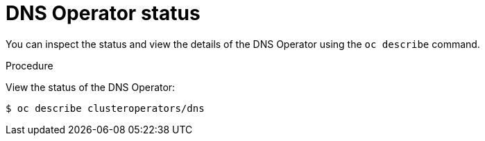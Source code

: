 // Module included in the following assemblies:
//
// * dns/dns-operator.adoc

:_content-type: PROCEDURE
[id="nw-dns-operator-status_{context}"]
= DNS Operator status

You can inspect the status and view the details of the DNS Operator
using the `oc describe` command.

.Procedure

View the status of the DNS Operator:
[source,terminal]
----
$ oc describe clusteroperators/dns
----
